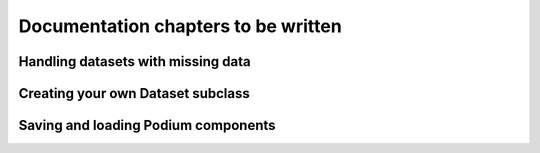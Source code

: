 Documentation chapters to be written
====================================

Handling datasets with missing data
-----------------------------------

Creating your own Dataset subclass
----------------------------------

Saving and loading Podium components
------------------------------------
